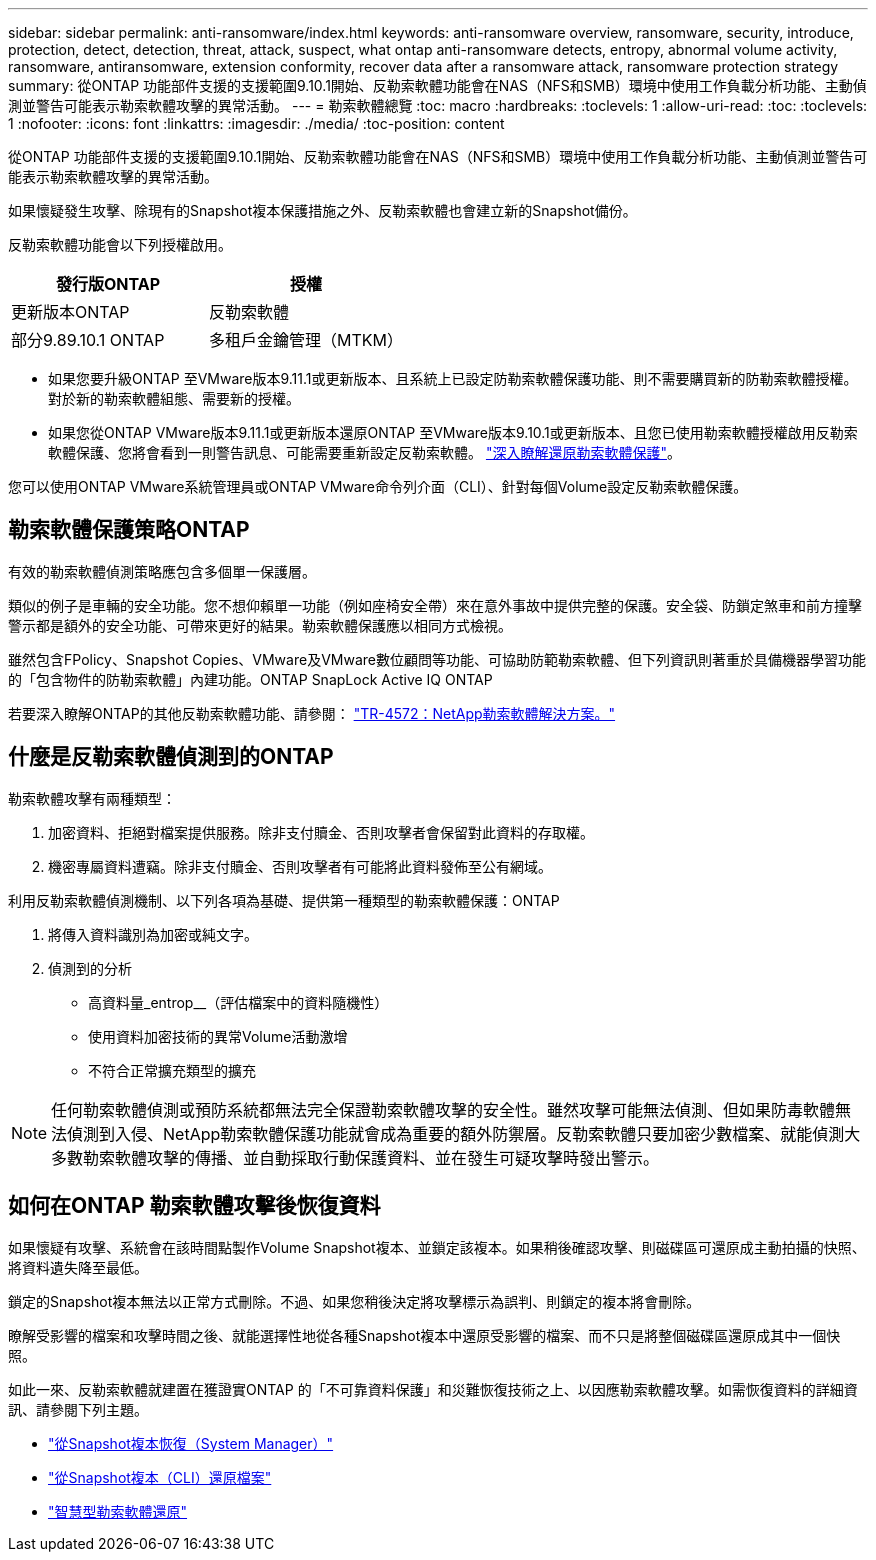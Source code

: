 ---
sidebar: sidebar 
permalink: anti-ransomware/index.html 
keywords: anti-ransomware overview, ransomware, security, introduce, protection, detect, detection, threat, attack, suspect, what ontap anti-ransomware detects, entropy, abnormal volume activity, ransomware, antiransomware, extension conformity, recover data after a ransomware attack, ransomware protection strategy 
summary: 從ONTAP 功能部件支援的支援範圍9.10.1開始、反勒索軟體功能會在NAS（NFS和SMB）環境中使用工作負載分析功能、主動偵測並警告可能表示勒索軟體攻擊的異常活動。 
---
= 勒索軟體總覽
:toc: macro
:hardbreaks:
:toclevels: 1
:allow-uri-read: 
:toc: 
:toclevels: 1
:nofooter: 
:icons: font
:linkattrs: 
:imagesdir: ./media/
:toc-position: content


[role="lead"]
從ONTAP 功能部件支援的支援範圍9.10.1開始、反勒索軟體功能會在NAS（NFS和SMB）環境中使用工作負載分析功能、主動偵測並警告可能表示勒索軟體攻擊的異常活動。

如果懷疑發生攻擊、除現有的Snapshot複本保護措施之外、反勒索軟體也會建立新的Snapshot備份。

反勒索軟體功能會以下列授權啟用。

[cols="2*"]
|===
| 發行版ONTAP | 授權 


 a| 
更新版本ONTAP
 a| 
反勒索軟體



 a| 
部分9.89.10.1 ONTAP
 a| 
多租戶金鑰管理（MTKM）

|===
* 如果您要升級ONTAP 至VMware版本9.11.1或更新版本、且系統上已設定防勒索軟體保護功能、則不需要購買新的防勒索軟體授權。對於新的勒索軟體組態、需要新的授權。
* 如果您從ONTAP VMware版本9.11.1或更新版本還原ONTAP 至VMware版本9.10.1或更新版本、且您已使用勒索軟體授權啟用反勒索軟體保護、您將會看到一則警告訊息、可能需要重新設定反勒索軟體。 link:../revert/anti-ransomware-license-task.html["深入瞭解還原勒索軟體保護"]。


您可以使用ONTAP VMware系統管理員或ONTAP VMware命令列介面（CLI）、針對每個Volume設定反勒索軟體保護。



== 勒索軟體保護策略ONTAP

有效的勒索軟體偵測策略應包含多個單一保護層。

類似的例子是車輛的安全功能。您不想仰賴單一功能（例如座椅安全帶）來在意外事故中提供完整的保護。安全袋、防鎖定煞車和前方撞擊警示都是額外的安全功能、可帶來更好的結果。勒索軟體保護應以相同方式檢視。

雖然包含FPolicy、Snapshot Copies、VMware及VMware數位顧問等功能、可協助防範勒索軟體、但下列資訊則著重於具備機器學習功能的「包含物件的防勒索軟體」內建功能。ONTAP SnapLock Active IQ ONTAP

若要深入瞭解ONTAP的其他反勒索軟體功能、請參閱： https://www.netapp.com/media/7334-tr4572.pdf["TR-4572：NetApp勒索軟體解決方案。"^]



== 什麼是反勒索軟體偵測到的ONTAP

勒索軟體攻擊有兩種類型：

. 加密資料、拒絕對檔案提供服務。除非支付贖金、否則攻擊者會保留對此資料的存取權。
. 機密專屬資料遭竊。除非支付贖金、否則攻擊者有可能將此資料發佈至公有網域。


利用反勒索軟體偵測機制、以下列各項為基礎、提供第一種類型的勒索軟體保護：ONTAP

. 將傳入資料識別為加密或純文字。
. 偵測到的分析
+
** 高資料量_entrop__（評估檔案中的資料隨機性）
** 使用資料加密技術的異常Volume活動激增
** 不符合正常擴充類型的擴充





NOTE: 任何勒索軟體偵測或預防系統都無法完全保證勒索軟體攻擊的安全性。雖然攻擊可能無法偵測、但如果防毒軟體無法偵測到入侵、NetApp勒索軟體保護功能就會成為重要的額外防禦層。反勒索軟體只要加密少數檔案、就能偵測大多數勒索軟體攻擊的傳播、並自動採取行動保護資料、並在發生可疑攻擊時發出警示。



== 如何在ONTAP 勒索軟體攻擊後恢復資料

如果懷疑有攻擊、系統會在該時間點製作Volume Snapshot複本、並鎖定該複本。如果稍後確認攻擊、則磁碟區可還原成主動拍攝的快照、將資料遺失降至最低。

鎖定的Snapshot複本無法以正常方式刪除。不過、如果您稍後決定將攻擊標示為誤判、則鎖定的複本將會刪除。

瞭解受影響的檔案和攻擊時間之後、就能選擇性地從各種Snapshot複本中還原受影響的檔案、而不只是將整個磁碟區還原成其中一個快照。

如此一來、反勒索軟體就建置在獲證實ONTAP 的「不可靠資料保護」和災難恢復技術之上、以因應勒索軟體攻擊。如需恢復資料的詳細資訊、請參閱下列主題。

* link:../task_dp_recover_snapshot.html["從Snapshot複本恢復（System Manager）"]
* link:../data-protection/restore-contents-volume-snapshot-task.html["從Snapshot複本（CLI）還原檔案"]
* link:https://www.netapp.com/blog/smart-ransomware-recovery["智慧型勒索軟體還原"^]


